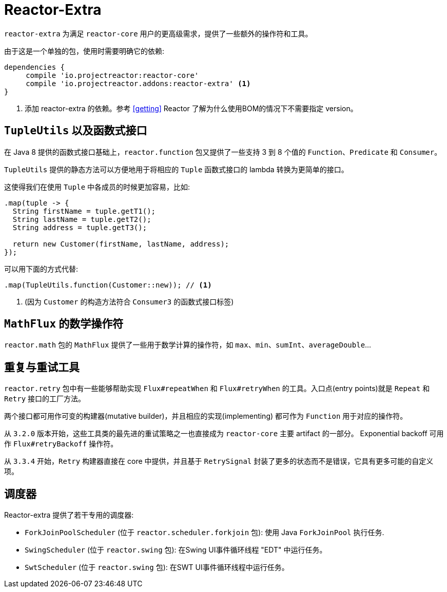 [[reactor-extra]]
= Reactor-Extra

`reactor-extra` 为满足 `reactor-core` 用户的更高级需求，提供了一些额外的操作符和工具。

由于这是一个单独的包，使用时需要明确它的依赖:

====
[source,groovy]
----
dependencies {
     compile 'io.projectreactor:reactor-core'
     compile 'io.projectreactor.addons:reactor-extra' <1>
}
----
<1> 添加 reactor-extra 的依赖。参考 <<getting>>  Reactor 了解为什么使用BOM的情况下不需要指定 version。
====

[[extra-tuples]]
== `TupleUtils` 以及函数式接口

在 Java 8 提供的函数式接口基础上，`reactor.function` 包又提供了一些支持 3 到 8 个值的 `Function`、`Predicate` 和 `Consumer`。

`TupleUtils` 提供的静态方法可以方便地用于将相应的 `Tuple` 函数式接口的 lambda 转换为更简单的接口。

这使得我们在使用 `Tuple` 中各成员的时候更加容易，比如:

====
[source,java]
----
.map(tuple -> {
  String firstName = tuple.getT1();
  String lastName = tuple.getT2();
  String address = tuple.getT3();

  return new Customer(firstName, lastName, address);
});
----
====

可以用下面的方式代替:

====
[source,java]
----
.map(TupleUtils.function(Customer::new)); // <1>
----
<1> (因为 `Customer` 的构造方法符合 `Consumer3` 的函数式接口标签)
====

[[extra-math]]
== `MathFlux` 的数学操作符

`reactor.math`  包的 `MathFlux` 提供了一些用于数学计算的操作符，如 `max`、`min`、`sumInt`、`averageDouble`...

[[extra-repeat-retry]]
== 重复与重试工具

`reactor.retry` 包中有一些能够帮助实现 `Flux#repeatWhen` 和 `Flux#retryWhen` 的工具。入口点(entry points)就是 `Repeat` 和 `Retry` 接口的工厂方法。

两个接口都可用作可变的构建器(mutative builder)，并且相应的实现(implementing) 都可作为 `Function` 用于对应的操作符。

从 `3.2.0` 版本开始，这些工具类的最先进的重试策略之一也直接成为 `reactor-core` 主要 artifact 的一部分。 Exponential backoff 可用作 `Flux#retryBackoff` 操作符。

从 `3.3.4` 开始，`Retry` 构建器直接在 core 中提供，并且基于 `RetrySignal` 封装了更多的状态而不是错误，它具有更多可能的自定义项。

[[extra-schedulers]]
== 调度器

Reactor-extra 提供了若干专用的调度器:

* `ForkJoinPoolScheduler` (位于 `reactor.scheduler.forkjoin` 包): 使用 Java `ForkJoinPool` 执行任务.
* `SwingScheduler` (位于 `reactor.swing` 包): 在Swing UI事件循环线程 "EDT" 中运行任务。
* `SwtScheduler` (位于 `reactor.swing` 包): 在SWT UI事件循环线程中运行任务。

